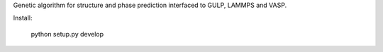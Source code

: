 Genetic algorithm for structure and phase prediction interfaced to GULP, LAMMPS and VASP.

Install:

    python setup.py develop

    
